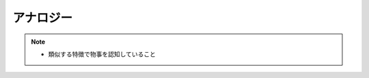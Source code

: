 アナロジー
==========================================================
.. note:: 
  * 類似する特徴で物事を認知していること


